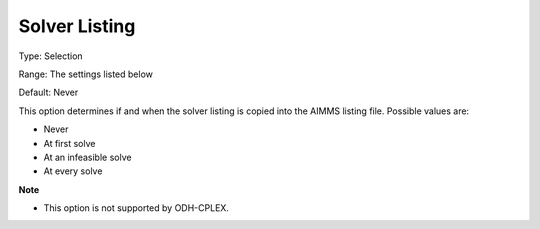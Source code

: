 

.. _Options_Solver_Specific_-_Solver_Listi:


Solver Listing
==============



Type:	Selection	

Range:	The settings listed below	

Default:	Never	



This option determines if and when the solver listing is copied into the AIMMS listing file. Possible values are:



*	Never
*	At first solve
*	At an infeasible solve
*	At every solve




**Note** 

*	This option is not supported by ODH-CPLEX.

